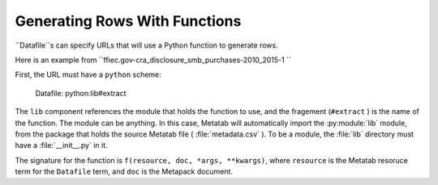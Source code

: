 Generating Rows With Functions
==============================

``Datafile``s can specify URLs that will use a Python function to generate rows.

Here is an example from ``ffiec.gov-cra_disclosure_smb_purchases-2010_2015-1
``

First, the URL must have a ``python`` scheme:

..

    Datafile: python:lib#extract

The ``lib`` component references the module that holds the function to use, and the fragement (``#extract`` ) is the name of the function. The module can be anything. In this case, Metatab will automatically import the :py:module:`lib` module, from the package that holds the source Metatab file ( :file:`metadata.csv` ). To be a module, the :file:`lib` directory must have a :file:`__init__.py`  in it.

The signature for the function is  ``f(resource, doc, *args, **kwargs)``, where ``resource`` is the Metatab resoruce term for the ``Datafile`` term, and  ``doc`` is the Metapack document.
